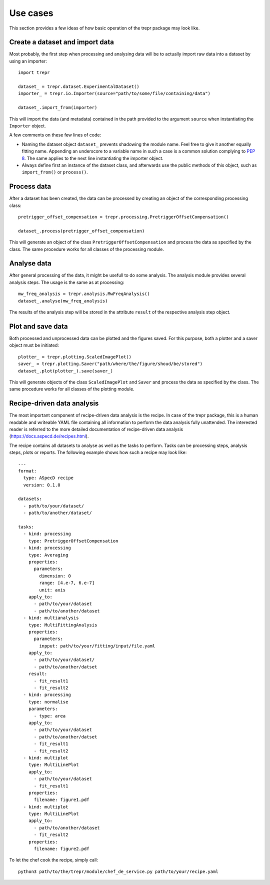 =========
Use cases
=========

This section provides a few ideas of how basic operation of the trepr package may look like.


Create a dataset and import data
================================

Most probably, the first step when processing and analysing data will be to actually import raw data into a dataset by using an importer::

    import trepr

    dataset_ = trepr.dataset.ExperimentalDataset()
    importer_ = trepr.io.Importer(source="path/to/some/file/containing/data")

    dataset_.import_from(importer)

This will import the data (and metadata) contained in the path provided to the argument ``source`` when instantiating the ``Importer`` object.

A few comments on these few lines of code:

* Naming the dataset object ``dataset_`` prevents shadowing the module name. Feel free to give it another equally fitting name. Appending an underscore to a variable name in such a case is a common solution complying to `PEP 8 <https://www.python.org/dev/peps/pep-0008/>`_. The same applies to the next line instantiating the importer object.

* Always define first an instance of the dataset class, and afterwards use the public methods of this object, such as ``import_from()`` or ``process()``.


Process data
============

After a dataset has been created, the data can be processed by creating an object of the corresponding processing class::

    pretrigger_offset_compensation = trepr.processing.PretriggerOffsetCompensation()

    dataset_.process(pretrigger_offset_compensation)

This will generate an object of the class ``PretriggerOffsetCompensation`` and process the data as specified by the class. The same procedure works for all classes of the processing module.


Analyse data
============

After general processing of the data, it might be usefull to do some analysis. The analysis module provides several analysis steps. The usage is the same as at processing::

    mw_freq_analysis = trepr.analysis.MwFreqAnalysis()
    dataset_.analyse(mw_freq_analysis)

The results of the analysis step will be stored in the attribute ``result`` of the respective analysis step object.


Plot and save data
==================

Both processed and unprocessed data can be plotted and the figures saved. For this purpose, both a plotter and a saver object must be initiated::

    plotter_ = trepr.plotting.ScaledImagePlot()
    saver_ = trepr.plotting.Saver("path/where/the/figure/shoud/be/stored")
    dataset_.plot(plotter_).save(saver_)

This will generate objects of the class ``ScaledImagePlot`` and ``Saver`` and process the data as specified by the class. The same procedure works for all classes of the plotting module.



Recipe-driven data analysis
===========================
The most important component of recipe-driven data analysis is the recipe. In case of the trepr package, this is a human readable and writeable YAML file containing all information to perform the data analysis fully unattended. The interested reader is referred to the more detailed documentation of recipe-driven data analysis (https://docs.aspecd.de/recipes.html).

The recipe contains all datasets to analyse as well as the tasks to perform. Tasks can be processing steps, analysis steps, plots or reports. The following example shows how such a recipe may look like::

    ---
    format:
      type: ASpecD recipe
      version: 0.1.0

    datasets:
      - path/to/your/dataset/
      - path/to/another/dataset/

    tasks:
      - kind: processing
        type: PretriggerOffsetCompensation
      - kind: processing
        type: Averaging
        properties:
          parameters:
            dimension: 0
            range: [4.e-7, 6.e-7]
            unit: axis
        apply_to:
          - path/to/your/dataset
          - path/to/another/dataset
      - kind: multianalysis
        type: MultiFittingAnalysis
        properties:
          parameters:
            inpput: path/to/your/fitting/input/file.yaml
        apply_to:
          - path/to/your/dataset/
          - path/to/another/datset
        result:
          - fit_result1
          - fit_result2
      - kind: processing
        type: normalise
        parameters:
          - type: area
        apply_to:
          - path/to/your/dataset
          - path/to/another/datset
          - fit_result1
          - fit_result2
      - kind: multiplot
        type: MultiLinePlot
        apply_to:
          - path/to/your/dataset
          - fit_result1
        properties:
          filename: figure1.pdf
      - kind: multiplot
        type: MultiLinePlot
        apply_to:
          - path/to/another/dataset
          - fit_result2
        properties:
          filename: figure2.pdf


To let the chef cook the recipe, simply call::

    python3 path/to/the/trepr/module/chef_de_service.py path/to/your/recipe.yaml
